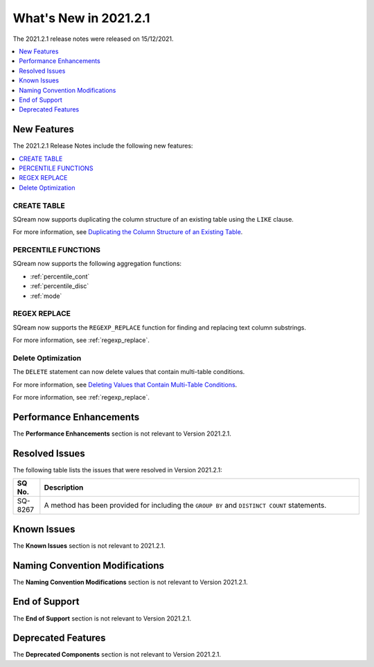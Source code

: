 .. _2021.2.1:

**************************
What's New in 2021.2.1
**************************
The 2021.2.1 release notes were released on 15/12/2021.

.. contents:: 
   :local:
   :depth: 1

New Features
-------------
The 2021.2.1 Release Notes include the following new features:

.. contents:: 
   :local:
   :depth: 1
   
CREATE TABLE
************
SQream now supports duplicating the column structure of an existing table using the ``LIKE`` clause.

For more information, see `Duplicating the Column Structure of an Existing Table <https://docs.sqream.com/en/latest/reference/sql/sql_statements/ddl_commands/create_table.html#duplicating-the-column-structure-of-an-existing-table>`_.

PERCENTILE FUNCTIONS
************
SQream now supports the following aggregation functions:

* :ref:`percentile_cont`
* :ref:`percentile_disc`
* :ref:`mode`

REGEX REPLACE
************   
SQream now supports the ``REGEXP_REPLACE`` function for finding and replacing text column substrings.

For more information, see :ref:`regexp_replace`.

Delete Optimization
************
The ``DELETE`` statement can now delete values that contain multi-table conditions.

For more information, see `Deleting Values that Contain Multi-Table Conditions <https://docs.sqream.com/en/latest/reference/sql/sql_statements/dml_commands/delete.html#deleting-values-that-contain-multi-table-conditions>`_.

For more information, see :ref:`regexp_replace`.


Performance Enhancements
------
The **Performance Enhancements** section is not relevant to Version 2021.2.1.

Resolved Issues
-------------
The following table lists the issues that were resolved in Version 2021.2.1:

.. list-table::
   :widths: 17 200
   :header-rows: 1  
   
   * - SQ No.
     - Description
   * - SQ-8267
     - A method has been provided for including the ``GROUP BY`` and ``DISTINCT COUNT`` statements.     
  

Known Issues
------
The **Known Issues** section is not relevant to 2021.2.1.

Naming Convention Modifications
------
The **Naming Convention Modifications** section is not relevant to Version 2021.2.1.

End of Support
------
The **End of Support** section is not relevant to Version 2021.2.1.

Deprecated Features
------
The **Deprecated Components** section is not relevant to Version 2021.2.1.